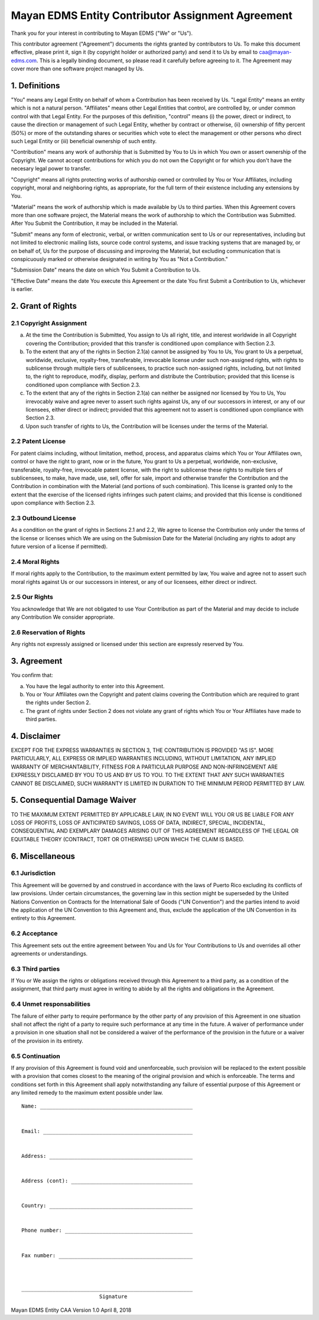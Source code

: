 ==================================================
Mayan EDMS Entity Contributor Assignment Agreement
==================================================

Thank you for your interest in contributing to Mayan EDMS ("We" or "Us").

This contributor agreement ("Agreement") documents the rights granted by
contributors to Us. To make this document effective, please print it, sign it
(by copyright holder or authorized party) and send it to Us by email to
caa@mayan-edms.com. This is a legally binding document, so please read it
carefully before agreeing to it. The Agreement may cover more than one
software project managed by Us.

1. Definitions
--------------
"You" means any Legal Entity on behalf of whom a Contribution has been received
by Us. "Legal Entity" means an entity which is not a natural person.
"Affiliates" means other Legal Entities that control, are controlled by, or
under common control with that Legal Entity. For the purposes of this
definition, "control" means (i) the power, direct or indirect, to cause the
direction or management of such Legal Entity, whether by contract or otherwise,
(ii) ownership of fifty percent (50%) or more of the outstanding shares or
securities which vote to elect the management or other persons who direct such
Legal Entity or (iii) beneficial ownership of such entity.

"Contribution" means any work of authorship that is Submitted by You to Us in
which You own or assert ownership of the Copyright. We cannot accept
contributions for which you do not own the Copyright or for which you don't
have the necesary legal power to transfer.

"Copyright" means all rights protecting works of authorship owned or controlled
by You or Your Affiliates, including copyright, moral and neighboring rights,
as appropriate, for the full term of their existence including any extensions
by You.

"Material" means the work of authorship which is made available by Us to third
parties. When this Agreement covers more than one software project, the
Material means the work of authorship to which the Contribution was Submitted.
After You Submit the Contribution, it may be included in the Material.

"Submit" means any form of electronic, verbal, or written communication sent
to Us or our representatives, including but not limited to electronic mailing
lists, source code control systems, and issue tracking systems that are managed
by, or on behalf of, Us for the purpose of discussing and improving the
Material, but excluding communication that is conspicuously marked or otherwise
designated in writing by You as "Not a Contribution."

"Submission Date" means the date on which You Submit a Contribution to Us.

"Effective Date" means the date You execute this Agreement or the date You
first Submit a Contribution to Us, whichever is earlier.

2. Grant of Rights
------------------
2.1 Copyright Assignment
~~~~~~~~~~~~~~~~~~~~~~~~

a. At the time the Contribution is Submitted, You assign to Us all right, title,
   and interest worldwide in all Copyright covering the Contribution; provided
   that this transfer is conditioned upon compliance with Section 2.3.

b. To the extent that any of the rights in Section 2.1(a) cannot be assigned by
   You to Us, You grant to Us a perpetual, worldwide, exclusive, royalty-free,
   transferable, irrevocable license under such non-assigned rights, with rights
   to sublicense through multiple tiers of sublicensees, to practice such
   non-assigned rights, including, but not limited to, the right to reproduce,
   modify, display, perform and distribute the Contribution; provided that this
   license is conditioned upon compliance with Section 2.3.

c. To the extent that any of the rights in Section 2.1(a) can neither be
   assigned nor licensed by You to Us, You irrevocably waive and agree never to
   assert such rights against Us, any of our successors in interest, or any of
   our licensees, either direct or indirect; provided that this agreement not
   to assert is conditioned upon compliance with Section 2.3.

d. Upon such transfer of rights to Us, the Contribution will be licenses under
   the terms of the Material.

2.2 Patent License
~~~~~~~~~~~~~~~~~~
For patent claims including, without limitation, method, process, and apparatus
claims which You or Your Affiliates own, control or have the right to grant,
now or in the future, You grant to Us a perpetual, worldwide, non-exclusive,
transferable, royalty-free, irrevocable patent license, with the right to
sublicense these rights to multiple tiers of sublicensees, to make, have made,
use, sell, offer for sale, import and otherwise transfer the Contribution and
the Contribution in combination with the Material (and portions of such
combination). This license is granted only to the extent that the exercise of
the licensed rights infringes such patent claims; and provided that this license
is conditioned upon compliance with Section 2.3.

2.3 Outbound License
~~~~~~~~~~~~~~~~~~~~
As a condition on the grant of rights in Sections 2.1 and 2.2, We agree to
license the Contribution only under the terms of the license or licenses which
We are using on the Submission Date for the Material (including any rights to
adopt any future version of a license if permitted).

2.4 Moral Rights
~~~~~~~~~~~~~~~~
If moral rights apply to the Contribution, to the maximum extent permitted by
law, You waive and agree not to assert such moral rights against Us or our
successors in interest, or any of our licensees, either direct or indirect.

2.5 Our Rights
~~~~~~~~~~~~~~
You acknowledge that We are not obligated to use Your Contribution as part of
the Material and may decide to include any Contribution We consider appropriate.

2.6 Reservation of Rights
~~~~~~~~~~~~~~~~~~~~~~~~~
Any rights not expressly assigned or licensed under this section are expressly
reserved by You.

3. Agreement
------------
You confirm that:

a. You have the legal authority to enter into this Agreement.

b. You or Your Affiliates own the Copyright and patent claims covering the
   Contribution which are required to grant the rights under Section 2.

c. The grant of rights under Section 2 does not violate any grant of rights
   which You or Your Affiliates have made to third parties.


4. Disclaimer
-------------
EXCEPT FOR THE EXPRESS WARRANTIES IN SECTION 3, THE CONTRIBUTION IS PROVIDED
"AS IS". MORE PARTICULARLY, ALL EXPRESS OR IMPLIED WARRANTIES INCLUDING,
WITHOUT LIMITATION, ANY IMPLIED WARRANTY OF MERCHANTABILITY, FITNESS FOR A
PARTICULAR PURPOSE AND NON-INFRINGEMENT ARE EXPRESSLY DISCLAIMED BY YOU TO US
AND BY US TO YOU. TO THE EXTENT THAT ANY SUCH WARRANTIES CANNOT BE DISCLAIMED,
SUCH WARRANTY IS LIMITED IN DURATION TO THE MINIMUM PERIOD PERMITTED BY LAW.

5. Consequential Damage Waiver
------------------------------
TO THE MAXIMUM EXTENT PERMITTED BY APPLICABLE LAW, IN NO EVENT WILL YOU OR US
BE LIABLE FOR ANY LOSS OF PROFITS, LOSS OF ANTICIPATED SAVINGS, LOSS OF DATA,
INDIRECT, SPECIAL, INCIDENTAL, CONSEQUENTIAL AND EXEMPLARY DAMAGES ARISING OUT
OF THIS AGREEMENT REGARDLESS OF THE LEGAL OR EQUITABLE THEORY (CONTRACT, TORT
OR OTHERWISE) UPON WHICH THE CLAIM IS BASED.

6. Miscellaneous
----------------
6.1 Jurisdiction
~~~~~~~~~~~~~~~~
This Agreement will be governed by and construed in accordance with the laws of
Puerto Rico excluding its conflicts of law provisions. Under certain circumstances,
the governing law in this section might be superseded by the United Nations
Convention on Contracts for the International Sale of Goods ("UN Convention")
and the parties intend to avoid the application of the UN Convention to this
Agreement and, thus, exclude the application of the UN Convention in its
entirety to this Agreement.

6.2 Acceptance
~~~~~~~~~~~~~~
This Agreement sets out the entire agreement between You and Us for Your
Contributions to Us and overrides all other agreements or understandings.

6.3 Third parties
~~~~~~~~~~~~~~~~~
If You or We assign the rights or obligations received through this Agreement
to a third party, as a condition of the assignment, that third party must
agree in writing to abide by all the rights and obligations in the Agreement.

6.4 Unmet responsabilities
~~~~~~~~~~~~~~~~~~~~~~~~~~
The failure of either party to require performance by the other party of any
provision of this Agreement in one situation shall not affect the right of a
party to require such performance at any time in the future. A waiver of
performance under a provision in one situation shall not be considered a
waiver of the performance of the provision in the future or a waiver of the
provision in its entirety.

6.5 Continuation
~~~~~~~~~~~~~~~~
If any provision of this Agreement is found void and unenforceable, such
provision will be replaced to the extent possible with a provision that comes
closest to the meaning of the original provision and which is enforceable.
The terms and conditions set forth in this Agreement shall apply
notwithstanding any failure of essential purpose of this Agreement or any
limited remedy to the maximum extent possible under law.


::


    Name: _________________________________________________


    Email: ________________________________________________


    Address: ______________________________________________


    Address (cont): _______________________________________


    Country: ______________________________________________


    Phone number: _________________________________________


    Fax number: ___________________________________________



    _______________________________________________________
                             Signature



Mayan EDMS Entity CAA Version 1.0 April 8, 2018
